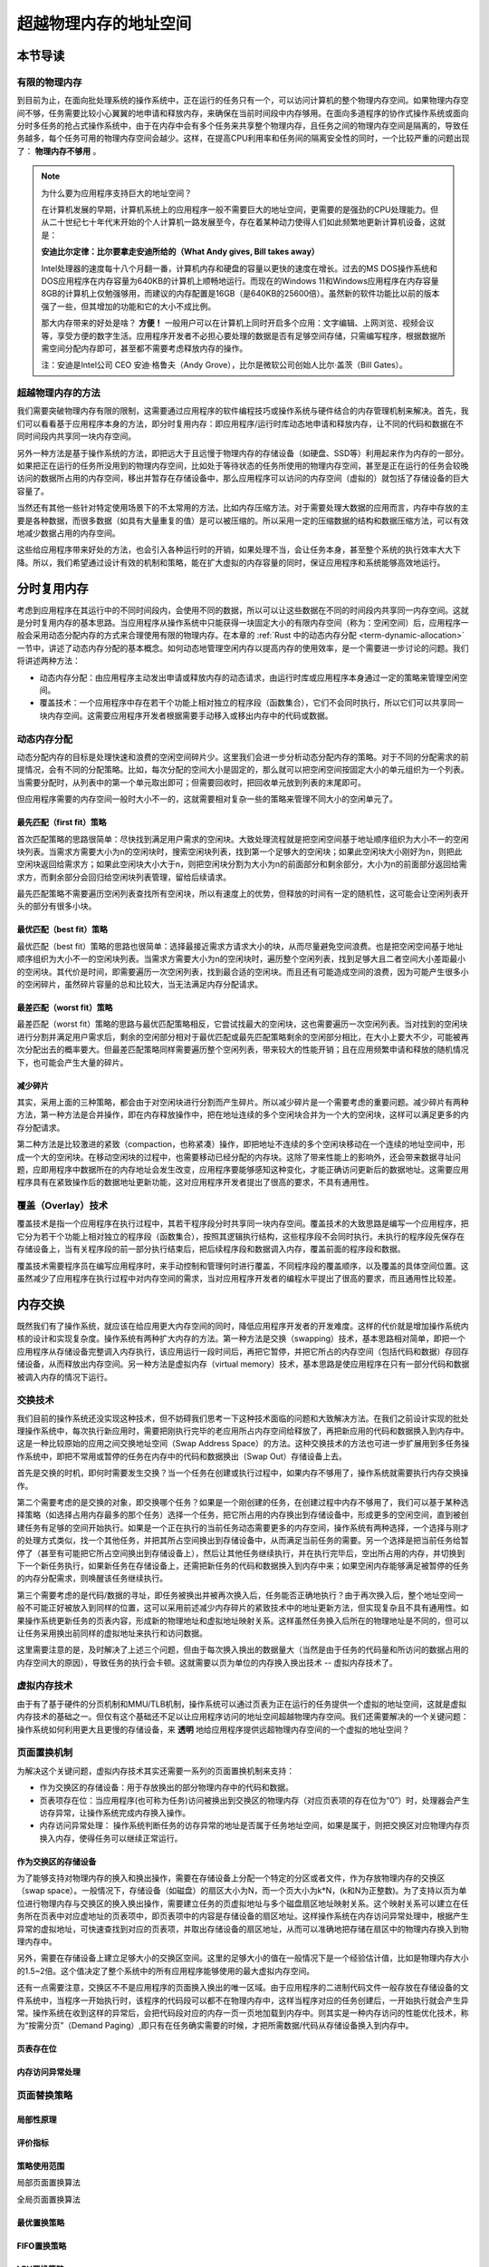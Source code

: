 超越物理内存的地址空间
==============================================================


本节导读
--------------------------

有限的物理内存
~~~~~~~~~~~~~~~~~~~~~~~~~~~~~~~~~~


到目前为止，在面向批处理系统的操作系统中，正在运行的任务只有一个，可以访问计算机的整个物理内存空间。如果物理内存空间不够，任务需要比较小心翼翼的地申请和释放内存，来确保在当前时间段中内存够用。在面向多道程序的协作式操作系统或面向分时多任务的抢占式操作系统中，由于在内存中会有多个任务来共享整个物理内存，且任务之间的物理内存空间是隔离的，导致任务越多，每个任务可用的物理内存空间会越少。这样，在提高CPU利用率和任务间的隔离安全性的同时，一个比较严重的问题出现了： **物理内存不够用** 。

.. note::

	为什么要为应用程序支持巨大的地址空间？

	在计算机发展的早期，计算机系统上的应用程序一般不需要巨大的地址空间，更需要的是强劲的CPU处理能力。但从二十世纪七十年代末开始的个人计算机一路发展至今，存在着某种动力使得人们如此频繁地更新计算机设备，这就是：

	**安迪比尔定律：比尔要拿走安迪所给的（What Andy gives, Bill takes away）**

	Intel处理器的速度每十八个月翻一番，计算机内存和硬盘的容量以更快的速度在增长。过去的MS DOS操作系统和DOS应用程序在内存容量为640KB的计算机上顺畅地运行。而现在的Windows 11和Windows应用程序在内存容量8GB的计算机上仅勉强够用，而建议的内存配置是16GB（是640KB的25600倍）。虽然新的软件功能比以前的版本强了一些，但其增加的功能和它的大小不成比例。

	那大内存带来的好处是啥？ **方便！** 一般用户可以在计算机上同时开启多个应用：文字编辑、上网浏览、视频会议等，享受方便的数字生活。应用程序开发者不必担心要处理的数据是否有足够空间存储，只需编写程序，根据数据所需空间分配内存即可，甚至都不需要考虑释放内存的操作。

	注：安迪是Intel公司 CEO 安迪·格鲁夫（Andy Grove），比尔是微软公司创始人比尔·盖茨（Bill Gates）。


超越物理内存的方法
~~~~~~~~~~~~~~~~~~~~~~~~~~~~~~~~~~

我们需要突破物理内存有限的限制，这需要通过应用程序的软件编程技巧或操作系统与硬件结合的内存管理机制来解决。首先，我们可以看看基于应用程序本身的方法，即分时复用内存：即应用程序/运行时库动态地申请和释放内存，让不同的代码和数据在不同时间段内共享同一块内存空间。

另外一种方法是基于操作系统的方法，即把远大于且远慢于物理内存的存储设备（如硬盘、SSD等）利用起来作为内存的一部分。如果把正在运行的任务所没用到的物理内存空间，比如处于等待状态的任务所使用的物理内存空间，甚至是正在运行的任务会较晚访问的数据所占用的内存空间，移出并暂存在存储设备中，那么应用程序可以访问的内存空间（虚拟的）就包括了存储设备的巨大容量了。

当然还有其他一些针对特定使用场景下的不太常用的方法，比如内存压缩方法。对于需要处理大数据的应用而言，内存中存放的主要是各种数据，而很多数据（如具有大量重复的值）是可以被压缩的。所以采用一定的压缩数据的结构和数据压缩方法，可以有效地减少数据占用的内存空间。

这些给应用程序带来好处的方法，也会引入各种运行时的开销，如果处理不当，会让任务本身，甚至整个系统的执行效率大大下降。所以，我们希望通过设计有效的机制和策略，能在扩大虚拟的内存容量的同时，保证应用程序和系统能够高效地运行。


分时复用内存
--------------------------------

考虑到应用程序在其运行中的不同时间段内，会使用不同的数据，所以可以让这些数据在不同的时间段内共享同一内存空间。这就是分时复用内存的基本思路。当应用程序从操作系统中只能获得一块固定大小的有限内存空间（称为：空闲空间）后，应用程序一般会采用动态分配内存的方式来合理使用有限的物理内存。在本章的 :ref:`Rust 中的动态内存分配 <term-dynamic-allocation>` 一节中，讲述了动态内存分配的基本概念。如何动态地管理空闲内存以提高内存的使用效率，是一个需要进一步讨论的问题。我们将讲述两种方法：

- 动态内存分配：由应用程序主动发出申请或释放内存的动态请求，由运行时库或应用程序本身通过一定的策略来管理空闲空间。
- 覆盖技术：一个应用程序中存在若干个功能上相对独立的程序段（函数集合），它们不会同时执行，所以它们可以共享同一块内存空间。这需要应用程序开发者根据需要手动移入或移出内存中的代码或数据。


动态内存分配
~~~~~~~~~~~~~~~~~~~~~~~~~~~~~~~~~~

动态分配内存的目标是处理快速和浪费的空闲空间碎片少。这里我们会进一步分析动态分配内存的策略。对于不同的分配需求的前提情况，会有不同的分配策略。比如，每次分配的空间大小是固定的，那么就可以把空闲空间按固定大小的单元组织为一个列表。当需要分配时，从列表中的第一个单元取出即可；但需要回收时，把回收单元放到列表的末尾即可。

但应用程序需要的内存空间一般时大小不一的，这就需要相对复杂一些的策略来管理不同大小的空闲单元了。

最先匹配（first fit）策略
^^^^^^^^^^^^^^^^^^^^^^^^^^^^^^^^^

首次匹配策略的思路很简单：尽快找到满足用户需求的空闲块。大致处理流程就是把空闲空间基于地址顺序组织为大小不一的空闲块列表。当需求方需要大小为n的空闲块时，搜索空闲块列表，找到第一个足够大的空闲块；如果此空闲块大小刚好为n，则把此空闲块返回给需求方；如果此空闲块大小大于n，则把空闲块分割为大小为n的前面部分和剩余部分，大小为n的前面部分返回给需求方，而剩余部分会回归给空闲块列表管理，留给后续请求。

最先匹配策略不需要遍历空闲列表查找所有空闲块，所以有速度上的优势，但释放的时间有一定的随机性，这可能会让空闲列表开头的部分有很多小块。

最优匹配（best fit）策略
^^^^^^^^^^^^^^^^^^^^^^^^^^^^^^^^^

最优匹配（best fit）策略的思路也很简单：选择最接近需求方请求大小的块，从而尽量避免空间浪费。也是把空闲空间基于地址顺序组织为大小不一的空闲块列表。当需求方需要大小为n的空闲块时，遍历整个空闲列表，找到足够大且二者空间大小差距最小的空闲块。其代价是时间，即需要遍历一次空闲列表，找到最合适的空闲块。而且还有可能造成空间的浪费，因为可能产生很多小的空闲碎片，虽然碎片容量的总和比较大，当无法满足内存分配请求。

最差匹配（worst fit）策略
^^^^^^^^^^^^^^^^^^^^^^^^^^^^^^^^^

最差匹配（worst fit）策略的思路与最优匹配策略相反，它尝试找最大的空闲块，这也需要遍历一次空闲列表。当对找到的空闲块进行分割并满足用户需求后，剩余的空闲部分相对于最优匹配或最先匹配策略剩余的空闲部分相比，在大小上要大不少，可能被再次分配出去的概率要大。但最差匹配策略同样需要遍历整个空闲列表，带来较大的性能开销；且在应用频繁申请和释放的随机情况下，也可能会产生大量的碎片。


减少碎片
^^^^^^^^^^^^^^^^^^^^^^^^^^^^^^^^

其实，采用上面的三种策略，都会由于对空闲块进行分割而产生碎片。所以减少碎片是一个需要考虑的重要问题。减少碎片有两种方法，第一种方法是合并操作，即在内存释放操作中，把在地址连续的多个空闲块合并为一个大的空闲块，这样可以满足更多的内存分配请求。

第二种方法是比较激进的紧致（compaction，也称紧凑）操作，即把地址不连续的多个空闲块移动在一个连续的地址空间中，形成一个大的空闲块。在移动空闲块的过程中，也需要移动已经分配的内存块。这除了带来性能上的影响外，还会带来数据寻址问题，应即用程序中数据所在的内存地址会发生改变，应用程序要能够感知这种变化，才能正确访问更新后的数据地址。这需要应用程序具有在紧致操作后的数据地址更新功能，这对应用程序开发者提出了很高的要求，不具有通用性。

覆盖（Overlay）技术
~~~~~~~~~~~~~~~~~~~~~~~~~~~~~~~~~~

覆盖技术是指一个应用程序在执行过程中，其若干程序段分时共享同一块内存空间。覆盖技术的大致思路是编写一个应用程序，把它分为若干个功能上相对独立的程序段（函数集合），按照其逻辑执行结构，这些程序段不会同时执行。未执行的程序段先保存在存储设备上，当有关程序段的前一部分执行结束后，把后续程序段和数据调入内存，覆盖前面的程序段和数据。

覆盖技术需要程序员在编写应用程序时，来手动控制和管理何时进行覆盖，不同程序段的覆盖顺序，以及覆盖的具体空间位置。这虽然减少了应用程序在执行过程中对内存空间的需求，当对应用程序开发者的编程水平提出了很高的要求，而且通用性比较差。

内存交换
--------------------------------

既然我们有了操作系统，就应该在给应用更大内存空间的同时，降低应用程序开发者的开发难度。这样的代价就是增加操作系统内核的设计和实现复杂度。操作系统有两种扩大内存的方法。第一种方法是交换（swapping）技术，基本思路相对简单，即把一个应用程序从存储设备完整调入内存执行，该应用运行一段时间后，再把它暂停，并把它所占的内存空间（包括代码和数据）存回存储设备，从而释放出内存空间。另一种方法是虚拟内存（virtual memory）技术，基本思路是使应用程序在只有一部分代码和数据被调入内存的情况下运行。


交换技术
~~~~~~~~~~~~~~~~~~~~~~~~~~~~~~~~

我们目前的操作系统还没实现这种技术，但不妨碍我们思考一下这种技术面临的问题和大致解决方法。在我们之前设计实现的批处理操作系统中，每次执行新应用时，需要把刚执行完毕的老应用所占内存空间给释放了，再把新应用的代码和数据换入到内存中。这是一种比较原始的应用之间交换地址空间（Swap Address Space）的方法。这种交换技术的方法也可进一步扩展用到多任务操作系统中，即把不常用或暂停的任务在内存中的代码和数据换出（Swap Out）存储设备上去。

首先是交换的时机，即何时需要发生交换？当一个任务在创建或执行过程中，如果内存不够用了，操作系统就需要执行内存交换操作。

第二个需要考虑的是交换的对象，即交换哪个任务？如果是一个刚创建的任务，在创建过程中内存不够用了，我们可以基于某种选择策略（如选择占用内存最多的那个任务）选择一个任务，把它所占用的内存换出到存储设备中，形成更多的空闲空间，直到被创建任务有足够的空间开始执行。如果是一个正在执行的当前任务动态需要更多的内存空间，操作系统有两种选择，一个选择与刚才的处理方式类似，找一个其他任务，并把其所占空间换出到存储设备中，从而满足当前任务的需要。另一个选择是把当前任务给暂停了（甚至有可能把它所占空间换出到存储设备上），然后让其他任务继续执行，并在执行完毕后，空出所占用的内存，并切换到下一个新任务执行，如果新任务在存储设备上，还需把新任务的代码和数据换入到内存中来；如果空闲内存能够满足被暂停的任务的内存分配需求，则唤醒该任务继续执行。

第三个需要考虑的是代码/数据的寻址，即任务被换出并被再次换入后，任务能否正确地执行？由于再次换入后，整个地址空间一般不可能正好被放入到同样的位置，这可以采用前述减少内存碎片的紧致技术中的地址更新方法，但实现复杂且不具有通用性。如果操作系统更新任务的页表内容，形成新的物理地址和虚拟地址映射关系。这样虽然任务换入后所在的物理地址是不同的，但可以让任务采用换出前同样的虚拟地址来执行和访问数据。

这里需要注意的是，及时解决了上述三个问题，但由于每次换入换出的数据量大（当然是由于任务的代码量和所访问的数据占用的内存空间大的原因），导致任务的执行会卡顿。这就需要以页为单位的内存换入换出技术 -- 虚拟内存技术了。

虚拟内存技术
~~~~~~~~~~~~~~~~~~~~~~~~~~~~~~~~~~

由于有了基于硬件的分页机制和MMU/TLB机制，操作系统可以通过页表为正在运行的任务提供一个虚拟的地址空间，这就是虚拟内存技术的基础之一。但仅有这个基础还不足以让应用程序访问的地址空间超越物理内存空间。我们还需要解决的一个关键问题：操作系统如何利用更大且更慢的存储设备，来 **透明** 地给应用程序提供远超物理内存空间的一个虚拟的地址空间？

页面置换机制
~~~~~~~~~~~~~~~~~~~~~~~~~~~~~~~~~~

为解决这个关键问题，虚拟内存技术其实还需要一系列的页面置换机制来支持：

- 作为交换区的存储设备：用于存放换出的部分物理内存中的代码和数据。
- 页表项存在位：当应用程序(也可称为任务)访问被换出到交换区的物理内存（对应页表项的存在位为“0”）时，处理器会产生访存异常，让操作系统完成内存换入操作。
- 内存访问异常处理： 操作系统判断任务的访存异常的地址是否属于任务地址空间，如果是属于，则把交换区对应物理内存页换入内存，使得任务可以继续正常运行。


作为交换区的存储设备
^^^^^^^^^^^^^^^^^^^^^^^^^^^^^^^^

为了能够支持对物理内存的换入和换出操作，需要在存储设备上分配一个特定的分区或者文件，作为存放物理内存的交换区（swap space）。一般情况下，存储设备（如磁盘）的扇区大小为N，而一个页大小为k*N，(k和N为正整数)。为了支持以页为单位进行物理内存与交换区的换入换出操作，需要建立任务的页虚拟地址与多个磁盘扇区地址映射关系。这个映射关系可以建立在任务所在页表中对应虚地址的页表项中，即页表项中的内容是存储设备的扇区地址。这样操作系统在内存访问异常处理中，根据产生异常的虚拟地址，可快速查找到对应的页表项，并取出存储设备的扇区地址，从而可以准确地把存储在扇区中的物理内存换入到物理内存中。

另外，需要在存储设备上建立足够大小的交换区空间。这里的足够大小的值在一般情况下是一个经验估计值，比如是物理内存大小的1.5~2倍。这个值决定了整个系统中的所有应用程序能够使用的最大虚拟内存空间。

还有一点需要注意，交换区不不是应用程序的页面换入换出的唯一区域。由于应用程序的二进制代码文件一般存放在存储设备的文件系统中，当程序一开始执行时，该程序的代码段可以都不在物理内存中，这样当程序对应的任务创建后，一开始执行就会产生异常。操作系统在收到这样的异常后，会把代码段对应的内存一页一页地加载到内存中。则其实是一种内存访问的性能优化技术，称为“按需分页”（Demand Paging）,即只有在任务确实需要的时候，才把所需数据/代码从存储设备换入到内存中。

页表存在位
^^^^^^^^^^^^^^^^^^^^^^^^^^^^^^^^


内存访问异常处理
^^^^^^^^^^^^^^^^^^^^^^^^^^^^^^^^


页面替换策略
~~~~~~~~~~~~~~~~~~~~~~~~~~~~~~~~~~

局部性原理
^^^^^^^^^^^^^^^^^^^^^^^^^^^^^^^^

评价指标
^^^^^^^^^^^^^^^^^^^^^^^^^^^^^^^^

策略使用范围
^^^^^^^^^^^^^^^^^^^^^^^^^^^^^^^^

局部页面置换算法

全局页面置换算法


最优置换策略
^^^^^^^^^^^^^^^^^^^^^^^^^^^^^^^^

FIFO置换策略
^^^^^^^^^^^^^^^^^^^^^^^^^^^^^^^^

LRU置换策略
^^^^^^^^^^^^^^^^^^^^^^^^^^^^^^^^

Clock置换策略
^^^^^^^^^^^^^^^^^^^^^^^^^^^^^^^^

工作集置换策略
^^^^^^^^^^^^^^^^^^^^^^^^^^^^^^^^

缺页率置换策略
^^^^^^^^^^^^^^^^^^^^^^^^^^^^^^^^

Belady现象
~~~~~~~~~~~~~~~~~~~~~~~~~~~~~~~~~~


小结
--------------------------------